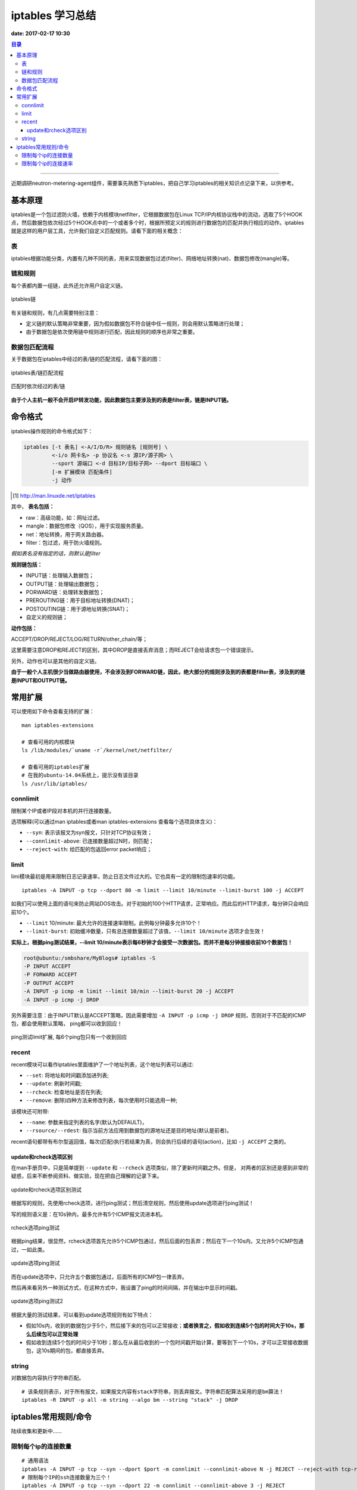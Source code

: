 .. _iptables_sum:


########################
iptables 学习总结
########################

**date: 2017-02-17 10:30**

.. contents:: 目录

--------------------------


近期调研neutron-metering-agent组件，需要事先熟悉下iptables，把自己学习iptables的相关知识点记录下来，以供参考。


基本原理
=========

iptables是一个包过滤防火墙，依赖于内核模块netfilter，它根据数据包在Linux TCP/IP内核协议栈中的流动，选取了5个HOOK点，然后数据包依次经过5个HOOK点中的一个或者多个时，根据所预定义的规则进行数据包的匹配并执行相应的动作。iptables就是这样的用户层工具，允许我们自定义匹配规则。请看下面的相关概念：

表
++++

iptables根据功能分类，内置有几种不同的表，用来实现数据包过滤(filter)、网络地址转换(nat)、数据包修改(mangle)等。

链和规则
+++++++++

每个表都内置一组链，此外还允许用户自定义链。

.. figure:: /_static/images/iptables_chains.png
   :scale: 100
   :align: center

   iptables链

有关链和规则，有几点需要特别注意：

- 定义链的默认策略非常重要，因为假如数据包不符合链中任一规则，则会用默认策略进行处理；
- 由于数据包是依次使用链中规则进行匹配，因此规则的顺序也非常之重要。

数据包匹配流程
+++++++++++++++

关于数据包在iptables中经过的表/链的匹配流程，请看下面的图：

.. figure:: /_static/images/iptables_process.jpg
   :scale: 100
   :align: center

   iptables表/链匹配流程

.. figure:: /_static/images/tables_traverse.jpg
   :scale: 100
   :align: center

   匹配时依次经过的表/链

**由于个人主机一般不会开启IP转发功能，因此数据包主要涉及到的表是filter表，链是INPUT链。**
   
命令格式
=========

iptables操作规则的命令格式如下：

.. code-block:: sh

    iptables [-t 表名] <-A/I/D/R> 规则链名 [规则号] \
             <-i/o 网卡名> -p 协议名 <-s 源IP/源子网> \
             --sport 源端口 <-d 目标IP/目标子网> --dport 目标端口 \
             [-m 扩展模块 匹配条件]
             -j 动作

.. [#] http://man.linuxde.net/iptables

其中， **表名包括：**

- raw：高级功能，如：网址过滤。
- mangle：数据包修改（QOS），用于实现服务质量。
- net：地址转换，用于网关路由器。
- filter：包过滤，用于防火墙规则。

*假如表名没有指定的话，则默认是filter*

**规则链包括：**

- INPUT链：处理输入数据包；
- OUTPUT链：处理输出数据包；
- PORWARD链：处理转发数据包；
- PREROUTING链：用于目标地址转换(DNAT)；
- POSTOUTING链：用于源地址转换(SNAT)；
- 自定义的规则链；

**动作包括：**

ACCEPT/DROP/REJECT/LOG/RETURN/other_chain/等；

这里需要注意DROP和REJECT的区别，其中DROP是直接丢弃消息；而REJECT会给请求包一个错误提示。

另外，动作也可以是其他的自定义链。

**由于一般个人主机很少当做路由器使用，不会涉及到FORWARD链，因此，绝大部分的规则涉及到的表都是filter表，涉及到的链是INPUT和OUTPUT链。**

常用扩展
==========

可以使用如下命令查看支持的扩展：

::

    man iptables-extensions

    # 查看可用的内核模块
    ls /lib/modules/`uname -r`/kernel/net/netfilter/

    # 查看可用的iptables扩展
    # 在我的ubuntu-14.04系统上，提示没有该目录
    ls /usr/lib/iptables/

connlimit
+++++++++++

限制某个IP或者IP段对本机的并行连接数量。

选项解释(可以通过man iptables或者man iptables-extensions 查看每个选项具体含义)：

- ``--syn``: 表示该报文为syn报文，只针对TCP协议有效；
- ``--connlimit-above``: 已连接数量超过N时，则匹配；
- ``--reject-with``: 给匹配的包返回error packet响应；

limit
++++++

limi模块最初是用来限制日志记录速率，防止日志文件过大的。它也具有一定的限制包速率的功能。

::

    iptables -A INPUT -p tcp --dport 80 -m limit --limit 10/minute --limit-burst 100 -j ACCEPT

如我们可以使用上面的语句来防止网站DOS攻击。对于初始的100个HTTP请求，正常响应。而此后的HTTP请求，每分钟只会响应前10个。

- ``--limit`` 10/minute: 最大允许的连接速率限制。此例每分钟最多允许10个！
- ``--limit-burst``: 初始缓冲数量，只有总连接数量超过了该值，``--limit 10/minute`` 选项才会生效！

**实际上，根据ping测试结果，--limit 10/minute表示每6秒钟才会接受一次数据包。而并不是每分钟接接收前10个数据包！**

.. code-block:: console

    root@ubuntu:/smbshare/MyBlogs# iptables -S
    -P INPUT ACCEPT
    -P FORWARD ACCEPT
    -P OUTPUT ACCEPT
    -A INPUT -p icmp -m limit --limit 10/min --limit-burst 20 -j ACCEPT
    -A INPUT -p icmp -j DROP

另外需要注意：由于INPUT默认是ACCEPT策略，因此需要增加 ``-A INPUT -p icmp -j DROP`` 规则，否则对于不匹配的ICMP包，都会使用默认策略，
ping都可以收到回应！

.. figure:: /_static/images/ping_limit.png
   :scale: 100
   :align: center

   ping测试limit扩展, 每6个ping包只有一个收到回应


recent
+++++++

recent模块可以看作iptables里面维护了一个地址列表，这个地址列表可以通过:

- ``--set``: 将地址和时间戳添加进列表;
- ``--update``: 刷新时间戳;
- ``--rcheck``: 检查地址是否在列表;
- ``--remove``: 删除)四种方法来修改列表，每次使用时只能选用一种;

该模块还可附带:

- ``--name``: 参数来指定列表的名字(默认为DEFAULT)，
- ``--rsource/--rdest``: 指示当前方法应用到数据包的源地址还是目的地址(默认是前者)。

recent语句都带有布尔型返回值，每次(匹配)执行若结果为真，则会执行后续的语句(action)，比如 ``-j ACCEPT`` 之类的。

update和rcheck选项区别
-----------------------

在man手册页中，只是简单提到 ``--update`` 和 ``--rcheck`` 选项类似，除了更新时间戳之外。但是，
对两者的区别还是感到非常的疑惑，后来不断参阅资料、做实验，现在把自己理解的记录下来。

.. figure:: /_static/images/update_rcheck_diff.png
   :scale: 100
   :align: center

   update和rcheck选项区别测试

根据写的规则，先使用rcheck选项，进行ping测试；然后清空规则，然后使用update选项进行ping测试！

写的规则语义是：在10s钟内，最多允许有5个ICMP报文流进本机。

.. figure:: /_static/images/rcheck_ping.png
   :scale: 100
   :align: center

   rcheck选项ping测试

根据ping结果，很显然，rcheck选项首先允许5个ICMP包通过，然后后面的包丢弃；然后在下一个10s内，又允许5个ICMP包通过，一如此类。

.. figure:: /_static/images/update_ping1.png
   :scale: 100
   :align: center

   update选项ping测试

而在update选项中，只允许五个数据包通过，后面所有的ICMP包一律丢弃。

然后再来看另外一种测试方式，在这种方式中，我设置了ping的时间间隔，并在输出中显示时间戳。

.. figure:: /_static/images/update_ping2.png
   :scale: 100
   :align: center

   update选项ping测试2

根据大量的测试结果，可以看到update选项规则有如下特点：

- 假如10s内，收到的数据包少于5个，然后接下来的包可以正常接收；**或者换言之，假如收到连续5个包的时间大于10s，那么后续包可以正常处理**
- 假如收到连续5个包的时间少于10秒；那么在从最后收到的一个包时间戳开始计算，要等到下一个10s，才可以正常接收数据包，这10s期间的包，都直接丢弃。

string
+++++++

对数据包内容执行字符串匹配。

::

    # 该条规则表示，对于所有报文，如果报文内容有stack字符串，则丢弃报文。字符串匹配算法采用的是bm算法！
    iptables -R INPUT -p all -m string --algo bm --string "stack" -j DROP

iptables常用规则/命令
=====================

陆续收集和更新中……

限制每个ip的连接数量
++++++++++++++++++++

::

    # 通用语法
    iptables -A INPUT -p tcp --syn --dport $port -m connlimit --connlimit-above N -j REJECT --reject-with tcp-reset
    # 限制每个IP的ssh连接数量为三个！
    iptables -A INPUT -p tcp --syn --dport 22 -m connlimit --connlimit-above 3 -j REJECT

    # 限制http连接数量为20个！
    iptables -A INPUT -p tcp --syn --dport 80 -m connlimit --connlimit-above 20 -j REJECT --reject-with tcp-reset

    # 对上一条规则的优化，由于可能存在代理服务器，假设代理服务器ip为1.2.3.4，因此可用用 -d ! 忽略。
    iptables -A INPUT -p tcp --syn --dport 80 -d ! 1.2.3.4 -m connlimit --connlimit-above 20 -j REJECT --reject-with tcp-reset

    # 限制C类地址的HTTP连接数量为20个。
    iptables  -A INPUT -p tcp --syn --dport 80 -m connlimit --connlimit-above 20 --connlimit-mask 24 -j REJECT --reject-with tcp-reset


.. [#] https://www.cyberciti.biz/faq/iptables-connection-limits-howto/

解释：对某个特定IP，对本机某端口的TCP连接syn报文，如果已连接数量超过N，则丢弃syn连接报文，并返回tcp-reset报文！

限制每个ip的连接速率
+++++++++++++++++++++

以下这个脚本限制每个IP在100s的时间间隔内发起的http连接数量为10。

::

    #!/bin/bash
    IPT=/sbin/iptables
    # Max connection in seconds
    SECONDS=100
    # Max connections per IP
    BLOCKCOUNT=10
    # ....
    # ..
    # default action can be DROP or REJECT
    DACTION="DROP"
    $IPT -A INPUT -p tcp --dport 80 -i eth0 -m state --state NEW -m recent --set
    $IPT -A INPUT -p tcp --dport 80 -i eth0 -m state --state NEW -m recent --update --seconds ${SECONDS} --hitcount ${BLOCKCOUNT} -j ${DACTION}
